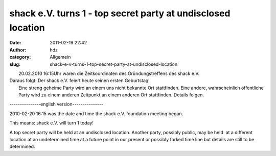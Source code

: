 shack e.V. turns 1 - top secret party at undisclosed location
#############################################################
:date: 2011-02-19 22:42
:author: hdz
:category: Allgemein
:slug: shack-e-v-turns-1-top-secret-party-at-undisclosed-location

| |image0|
|  20.02.2010 16:15Uhr waren die Zeitkoordinaten des Gründungstreffens des shack e.V.

| Daraus folgt: Der shack e.V. feiert heute seinen ersten Geburtstag!
|  Eine streng geheime Party wird an einem uns nicht bekannte Ort stattfinden. Eine andere, wahrscheinlich öffentliche Party wird zu einem anderen Zeitpunkt an einem anderen Ort stattfinden. Details folgen.

---------------english version---------------

2010-02-20 16:15 was the date and time the shack e.V. foundation meeting
began.

This means: shack e.V. will turn 1 today!

A top secret party will be held at an undisclosed location. Another
party, possibly public, may be held  at a different location at an
undetermined time at a future point in our present or possibly forked
time line but details are still to be determined.

.. |image0| image:: http://shackspace.de/wp-content/uploads/2011/02/birthday.png
   :target: http://shackspace.de/wp-content/uploads/2011/02/birthday.png



